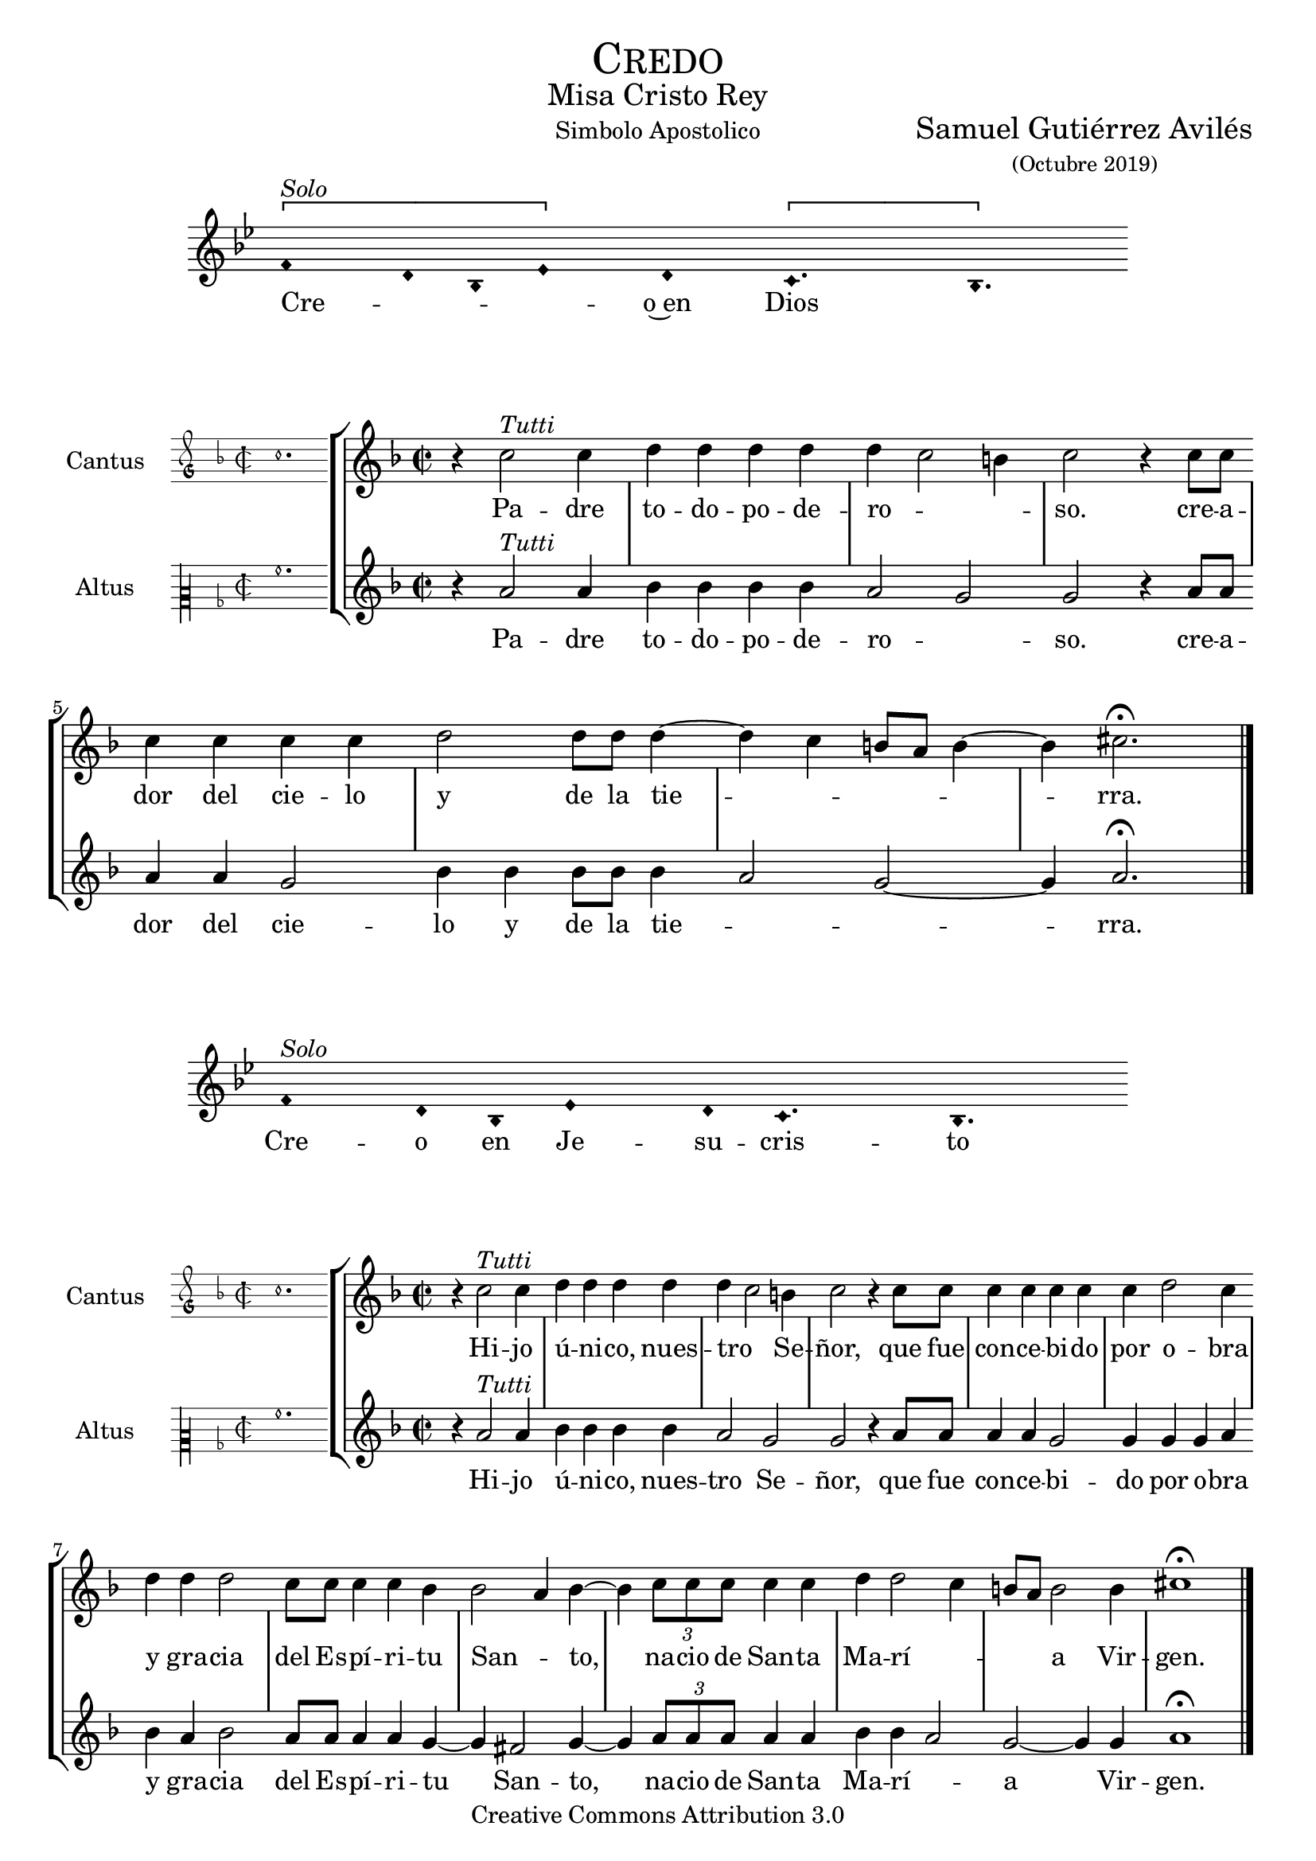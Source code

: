 % ****************************************************************
%	Credo in unum Deum - Melodia a modo del renacimiento
%	by serachsam
% ****************************************************************
\language "espanol"
\version "2.19.82"

#(set-global-staff-size 19.5)

% --- Cabecera
\markup { \fill-line { \center-column { \fontsize #5 \smallCaps "Credo" \fontsize #2 "Misa Cristo Rey" } } }
\markup { \fill-line { " " "Simbolo Apostolico" \center-column { \fontsize #2 "Samuel Gutiérrez Avilés" \small "(Octubre 2019)" } } }
\header {
  copyright = "Creative Commons Attribution 3.0"
  tagline = \markup { \with-url #"http://lilypond.org/web/" { LilyPond ... \italic { music notation for everyone } } }
  breakbefore = ##t
}

% --- Parametro globales

% --- invocacion #1
\score{
  <<
    \new Voice = "invocacion" {
      \override Staff.TimeSignature.stencil = #'()
      \override Stem.transparent = ##t
      \set Score.timing = ##f
      \override NoteHead.style = #'neomensural
      \key sol \minor
      \relative do' {
        \[fa4^\markup{ \italic "Solo"} re8 sib8 mib4\] re \[do4. sib4.\]
      }
    }
    \new Lyrics \lyricsto "invocacion" {
      \lyricmode {
        Cre -- _ _ _ o~en Dios
      }
    }
  >>
  \layout {
    indent = 2 \cm
    line-width = 17\cm
    ragged-right = ##f
  }
  \midi {}
}

globalPadre = {
  \set Score.skipBars = ##t
  \clef "treble"
  \key re \minor
  \time 2/2
  \skip 1

  % the actual music
  \skip 1*7

  % let finis bar go through all staves
  \override Staff.BarLine.transparent = ##f

  % finis bar
  \bar "|."
}

% --- Musica
cantusIncipitPadre = {
  \set Staff.instrumentName = "Cantus"
  \clef "petrucci-g"
  \key fa \major
  \time 2/2
  do''1.
}

cantusNotesPadre = \relative do'' {
  r4 do2^\markup{ \italic "Tutti"} do4
  re4 re re re
  re( do2 si4)
  do2 r4 do8 do
  do4 do do do
  re2 re8 re re4(~
  re4 do si8 la si4~
  si4) dos2. \fermata
}

cantusLyricsPadre = \lyricmode {
  Pa -- dre to -- do -- po -- de -- ro -- so.
  cre -- a -- dor del cie -- lo y de la tie -- rra.
}

altusIncipitPadre = {
  \set Staff.instrumentName = "Altus"
  \clef "petrucci-c2"
  \key fa \major
  \time 2/2
  la'1.
}

altusNotesPadre = \relative do'' {
  r4 la2^\markup{ \italic "Tutti"} la4
  sib4 sib sib sib
  la2( sol2)
  sol2 r4 la8 la
  la4 la sol2
  sib4 sib sib8 sib sib4(
  la2 sol~ sol4) la2. \fermata
}

altusLyricsPadre = \lyricmode {
  Pa -- dre to -- do -- po -- de -- ro -- so.
  cre -- a -- dor del cie -- lo y de la tie -- rra.
}

\score {
  <<
    \new StaffGroup = choirStaff <<
      \new Voice = "cantusNotes" <<
        \set Staff.instrumentName = #"Cantus"
        \incipit \cantusIncipitPadre
        \globalPadre
        \cantusNotesPadre
      >>
      \new Lyrics \lyricsto cantusNotes { \cantusLyricsPadre }
      \new Voice = "altusNotes" <<
        \set Staff.instrumentName = #"Altus"
        \globalPadre
        \incipit \altusIncipitPadre
        \altusNotesPadre
      >>
      \new Lyrics \lyricsto altusNotes { \altusLyricsPadre }
    >>
  >>
  \layout {
    \context {
      \Score
      \hide BarLine
    }
    \context {
      \Lyrics
      \consists "Bar_engraver"
      \consists "Separating_line_group_engraver"
    }
    \context {
      \Voice
      \hide Slur
      \remove "Forbid_line_break_engraver"
    }
    indent = 4.5\cm
    incipit-width = 2.5\cm
  }
}

% --- Invocacion #2
\score{
  <<
    \new Voice = "invocacion" {
      \override Staff.TimeSignature.stencil = #'()
      \override Stem.transparent = ##t
      \set Score.timing = ##f
      \override NoteHead.style = #'neomensural
      \key sol \minor
      \relative do' {
        fa4^\markup{ \italic "Solo"} re8 sib8 mib4 re8 do4. sib4.
      }
    }
    \new Lyrics \lyricsto "invocacion" {
      \lyricmode {
        Cre -- o en Je -- su -- cris -- to
      }
    }
  >>
  \layout {
    indent = 2 \cm
    line-width = 17\cm
    ragged-right = ##f
  }
  \midi {}
}

globalHijo = {
  \set Score.skipBars = ##t
  \clef "treble"
  \time 2/2
  \key re \minor
  \skip 1

  % the actual music
  \skip 1*12

  % let finis bar go through all staves
  \override Staff.BarLine.transparent = ##f

  % finis bar
  \bar "|."
}

cantusIncipitHijo = {
  \set Staff.instrumentName = "Cantus"
  \clef "petrucci-g"
  \key fa \major
  \time 2/2
  do''1.
}

cantusNotesHijo = \relative do'' {
  r4 do2^\markup{ \italic "Tutti"} do4
  re4 re re re
  re( do2) si4
  do2 r4 do8 do
  do4 do do do
  do4 re2 do4
  re4 re re2
  do8 do do4 do sib4
  sib2( la4) sib4~
  sib4 \tuplet 3/2 {do8 do do} do4 do
  re re2( do4
  si8 la) si2 si4
  dos1 \fermata
}

cantusLyricsHijo = \lyricmode {
  Hi -- jo ú -- ni -- co, nues -- tro Se -- ñor,
  que fue con -- ce -- bi -- do por o -- bra y gra -- cia del Es -- pí -- ri -- tu San -- to,
  na -- cio de San -- ta Ma -- rí -- a Vir -- gen.
}

altusIncipitHijo = {
  \set Staff.instrumentName = "Altus"
  \clef "petrucci-c2"
  \key fa \major
  \time 2/2
  la'1.
}

altusNotesHijo = \relative do'' {
  r4 la2^\markup{ \italic "Tutti"} la4
  sib4 sib sib sib
  la2 sol2
  sol2 r4 la8 la
  la4 la sol2
  sol4 sol sol4 la4
  sib4 la sib2
  la8 la la4 la
  sol4~ sol4 fas2 sol4~
  sol4 \tuplet 3/2 {la8 la la} la4 la sib sib4(
  la2) sol~ sol4 sol4 la1 \fermata
}

altusLyricsHijo = \lyricmode {
  Hi -- jo ú -- ni -- co, nues -- tro Se -- ñor,
  que fue con -- ce -- bi -- do por o -- bra y gra -- cia del Es -- pí -- ri -- tu San -- to,
  na -- cio de San -- ta Ma -- rí -- a Vir -- gen.
}

\score {
  <<
    \new StaffGroup = choirStaff <<
      \new Voice = "cantusNotes" <<
        \set Staff.instrumentName = #"Cantus"
        \incipit \cantusIncipitHijo
        \globalHijo
        \cantusNotesHijo
      >>
      \new Lyrics \lyricsto cantusNotes { \cantusLyricsHijo }
      \new Voice = "altusNotes" <<
        \set Staff.instrumentName = #"Altus"
        \globalHijo
        \incipit \altusIncipitHijo
        \altusNotesHijo
      >>
      \new Lyrics \lyricsto altusNotes { \altusLyricsHijo }
    >>
  >>
  \layout {
    \context {
      \Score
      \hide BarLine
    }
    \context {
      \Lyrics
      \consists "Bar_engraver"
      \consists "Separating_line_group_engraver"
    }
    \context {
      \Voice
      \hide Slur
      \remove "Forbid_line_break_engraver"
    }
    indent = 4.5\cm
    incipit-width = 2.5\cm
  }
}

% --- solo
\score{
  <<
    \new Voice = "invocacion" {
      %\set Staff.midiInstrument = #"choir aahs"
      \override Staff.TimeSignature.stencil = #'()
      \override Stem.transparent = ##t
      \set Score.timing = ##f
      \override NoteHead.style = #'neomensural
      \override Rest.style = #'neomensural
      \key sol \minor
      \relative do' {
        \[mib2^\markup{ \italic "Solo Altus"} re4\] sib do2 sib4 sib do4 \[re do4\] do2 \breathe mib2 do4 re mib4 \[fa mib2\] sib2. \breathe

        \bar "" \break

        \[mib2 re4\] sib do2 sib4 sib do4 \[re do4\] do2 \breathe mib2 do4 \[re mib4\] \[fa mib2\] sib2. \breathe

        \bar "" \break

        do2 fa do re4 mib fa \[re mib2\] sib1 \breathe

        \bar "||" \break

        re4^\markup{ \italic "Solo Cantus y Altus"} <sol re> <fa re> <sib sol> <la fa>2 \breathe <la fa>8 <sib sol> r <sib sol> <la fa>4 r4 <la fa>8 <sib sol> r <sib sol>16 <sib sol> <la fa>4 \breathe

        \bar "" \break

        <la fa>8 <sib sol> r <sib sol> <la fa>4 r4 <la fa>8 <sib sol> <sib sol>8 \[<sib fa> <la re,>4 <sol do,>8\] <la re,>4. \breathe

        \bar "||" \break

        fa8^\markup{ \italic "Solo Cantus"} sib4 la8 re4 do4. \breathe la4 sol8 la4 do8 \[do sib4\] sol \breathe

        \bar "" \break

        fa8 sib4 la8 re4 do4 sol8 la4 \breathe do8 do sib sib do do do( sib4 la8 sol la4) sib2 \breathe

        \bar "||" \break

        <do sol>8^\markup{ \italic "Solo Cantus y Altus"} <do sol> <re sol,>4 <la fa>8 <sib fa> <sol re> <la fa>4. <sib sol>8 <sib sol> <la fa>4. \breathe <la fa>8 <sib sol> <sib sol> <sib sol>8 <la fa>4 \[sol4. <la fa>8 <sib fa>4. <la fa>8\] <sib fa>2

        \bar "||"
      }
    }
    \new Lyrics \lyricsto "invocacion" {
      \lyricmode {
        Pa -- _ de -- ció ba -- jo el po -- _ der de Pon -- cio Pi -- la -- _ to,
        fue _ cru -- ci -- fi -- ca -- do, muer -- _ to y se -- pul -- _ ta -- _ do.
        Des -- cen -- dió a los in -- fier -- _ nos,
        al ter -- cer dí -- a re -- su -- ci -- tó de~en -- tre los muer -- tos,
        re -- su -- ci -- tó de~en -- tre los muer -- _ _ tos.
        Su -- bió al cie -- lo y es -- tá sen -- ta -- _ do
        a la de -- re -- cha de Dios Pa -- dre to -- do -- po -- de -- ro -- so.
        Des -- de allí ha de ve -- nir a juz -- gar a vi -- vos y a muer -- _ _ _ tos.
      }
    }
  >>
  \layout {
    indent = 1.5 \cm
    %line-width = 17\cm
    ragged-right = ##f
  }
  \midi {}
}

% --- invocacion #3
\score{
  <<
    \new Voice = "invocacion" {
      \override Staff.TimeSignature.stencil = #'()
      \override Stem.transparent = ##t
      \set Score.timing = ##f
      \override NoteHead.style = #'neomensural
      \key sol \minor
      \relative do' {
        fa4^\markup{ \italic "Solo"} re8 sib mib8 mib re re do4. sib4.
      }
    }
    \new Lyrics \lyricsto "invocacion" {
      \lyricmode {
        Cre -- o~en el Es -- pí -- ri -- tu San -- to.
      }
    }
  >>
  \layout {
    indent = 2 \cm
    line-width = 17\cm
    ragged-right = ##f
  }
  \midi {}
}

globalEspiritu = {
  \set Score.skipBars = ##t
  \clef "treble"
  \key re \minor
  \time 2/2
  \skip 1

  % the actual music
  \skip 1*14

  % let finis bar go through all staves
  \override Staff.BarLine.transparent = ##f

  % finis bar
  \bar "|."
}

cantusIncipitEspiritu = {
  \set Staff.instrumentName = "Cantus"
  \clef "petrucci-g"
  \key fa \major
  \time 2/2
  do''1.
}

cantusNotesEspiritu = \relative do'' {
  r4 do2^\markup{ \italic "Tutti"} do4
  re4 re re re
  re( do2) si4
  do2 r4 sib
  do4 do do do
  sib4 sib2( la4)
  sib2 re4 re
  re2 do8 do do4
  do4 re2 do4
  do8 do do do do4 re
  re re2 r4
  do4 do do do
  re2 re2(
  do4 si8 la si2)
  dos1 \fermata
}

cantusLyricsEspiritu = \lyricmode {
  La san -- ta~I -- gle -- sia ca -- tó -- li -- ca,
  la co -- mu -- nión de los san -- tos,
  el per -- dón de los pe -- ca -- dos,
  la re -- su -- rrec -- ción de la car -- ne
  y~en la vi -- da e ter -- na.
}

altusIncipitEspiritu = {
  \set Staff.instrumentName = "Altus"
  \clef "petrucci-c2"
  \key fa \major
  \time 2/2
  la'1.
}

altusNotesEspiritu = \relative do'' {
  r4 la2^\markup{ \italic "Tutti"} la4
  sib4 sib sib sib
  la2 sol2
  sol2 r4 sol
  la4 la sol2
  sol4 sol fas2
  sol2 sib4 la
  sib2 la8 la la4
  la4 sol2 sol4
  sol8 sol la la
  la4 sib la sib2 r4
  la4 la sol2
  sib4 sib sib4( la4~
  la4 sol2~ sol4)
  la1 \fermata
}

altusLyricsEspiritu = \lyricmode {
  La san -- ta~I -- gle -- sia ca -- tó -- li -- ca,
  la co -- mu -- nión de los san -- tos,
  el per -- dón de los pe -- ca -- dos,
  la re -- su -- rrec -- ción de la car -- ne
  y~en la vi -- da e -- ter -- na.
}

\score {
  <<
    \new StaffGroup = choirStaff <<
      \new Voice = "cantusNotes" <<
        \set Staff.instrumentName = #"Cantus"
        \incipit \cantusIncipitEspiritu
        \globalEspiritu
        \cantusNotesEspiritu
      >>
      \new Lyrics \lyricsto cantusNotes { \cantusLyricsEspiritu }
      \new Voice = "altusNotes" <<
        \set Staff.instrumentName = #"Altus"
        \globalEspiritu
        \incipit \altusIncipitEspiritu
        \altusNotesEspiritu
      >>
      \new Lyrics \lyricsto altusNotes { \altusLyricsEspiritu }
    >>
  >>
  \layout {
    \context {
      \Score
      \hide BarLine
    }
    \context {
      \Lyrics
      \consists "Bar_engraver"
      \consists "Separating_line_group_engraver"
    }
    \context {
      \Voice
      \hide Slur
      \remove "Forbid_line_break_engraver"
    }
    indent = 4.5\cm
    incipit-width = 2.5\cm
  }
}

% --- amen
\score{
  <<
    \new Voice = "invocacion" {
      \override Staff.TimeSignature.stencil = #'()
      \override Stem.transparent = ##t
      \set Score.timing = ##f
      \override NoteHead.style = #'neomensural
      \key re \minor
      \relative do'' {
        \[la4 sib la\] \[sol la2\]
      }
    }
    \new Lyrics \lyricsto "invocacion" {
      \lyricmode {
        A -- _ _ mén.
      }
    }
  >>
  \layout {
    indent = 2 \cm
    line-width = 17\cm
    ragged-right = ##f
  }
}

% --- Pagina
\paper{
  #(set-default-paper-size "letter")
  page-breaking = #ly:page-turn-breaking
}
